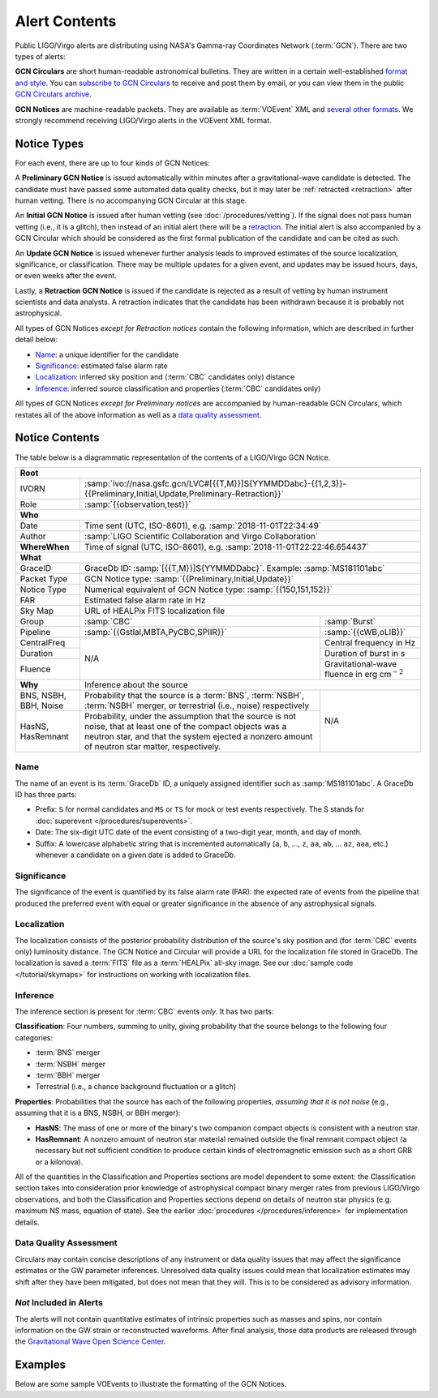 Alert Contents
==============

Public LIGO/Virgo alerts are distributing using NASA's Gamma-ray Coordinates
Network (:term:`GCN`). There are two types of alerts:

**GCN Circulars** are short human-readable astronomical bulletins. They are written
in a certain well-established `format and style`_. You can `subscribe to GCN
Circulars`_ to receive and post them by email, or you can view them in the
public `GCN Circulars archive`_.

**GCN Notices** are machine-readable packets. They are available as :term:`VOEvent`
XML and `several other formats`_. We strongly recommend receiving LIGO/Virgo
alerts in the VOEvent XML format.

.. _`format and style`: https://gcn.gsfc.nasa.gov/gcn3_circulars.html
.. _`subscribe to GCN Circulars`: https://gcn.gsfc.nasa.gov/gcn_circ_signup.html
.. _`GCN Circulars archive`: https://gcn.gsfc.nasa.gov/gcn3_archive.html
.. _`examples from GW170817`: https://gcn.gsfc.nasa.gov/other/G298048.gcn3
.. _`several other formats`: https://gcn.gsfc.nasa.gov/gcn_describe.html#tc7

Notice Types
------------

For each event, there are up to four kinds of GCN Notices:

A **Preliminary GCN Notice** is issued automatically within minutes after a
gravitational-wave candidate is detected. The candidate must have passed some
automated data quality checks, but it may later be :ref:`retracted
<retraction>` after human vetting. There is no accompanying GCN Circular at
this stage.

An **Initial GCN Notice** is issued after human vetting (see
:doc:`/procedures/vetting`). If the signal does not pass human vetting (i.e.,
it is a glitch), then instead of an initial alert there will be a retraction_.
The initial alert is also accompanied by a GCN Circular which should be
considered as the first formal publication of the candidate and can be cited as
such.

An **Update GCN Notice** is issued whenever further analysis leads to improved
estimates of the source localization, significance, or classification. There
may be multiple updates for a given event, and updates may be issued hours,
days, or even weeks after the event.

.. _retraction:

Lastly, a **Retraction GCN Notice** is issued if the candidate is rejected as a
result of vetting by human instrument scientists and data analysts. A
retraction indicates that the candidate has been withdrawn because it is
probably not astrophysical.

All types of GCN Notices *except for Retraction notices* contain the following
information, which are described in further detail below:

* Name_: a unique identifier for the candidate
* Significance_: estimated false alarm rate
* Localization_: inferred sky position and (:term:`CBC` candidates only) distance
* Inference_: inferred source classification and properties (:term:`CBC` candidates only)

All types of GCN Notices *except for Preliminary notices* are accompanied by
human-readable GCN Circulars, which restates all of the above information as
well as a `data quality assessment`_.

Notice Contents
---------------

The table below is a diagrammatic representation of the contents of a
LIGO/Virgo GCN Notice.

+-------------------+-----------------------------------------------------------+-----------------------------------------------------------+
| **Root**                                                                                                                                  |
+-------------------+-----------------------------------------------------------+-----------------------------------------------------------+
| IVORN             | :samp:`ivo://nasa.gsfc.gcn/LVC#[{{T,M}}]S{YYMMDDabc}-{{1,2,3}}-{{Preliminary,Initial,Update,Preliminary-Retraction}}` |
+-------------------+-----------------------------------------------------------+-----------------------------------------------------------+
| Role              | :samp:`{{observation,test}}`                                                                                          |
+-------------------+-----------------------------------------------------------+-----------------------------------------------------------+
| **Who**                                                                                                                                   |
+-------------------+-----------------------------------------------------------+-----------------------------------------------------------+
| Date              | Time sent (UTC, ISO-8601), e.g. :samp:`2018-11-01T22:34:49`                                                           |
+-------------------+-----------------------------------------------------------+-----------------------------------------------------------+
| Author            | :samp:`LIGO Scientific Collaboration and Virgo Collaboration`                                                         |
+-------------------+-----------------------------------------------------------+-----------------------------------------------------------+
| **WhereWhen**     | Time of signal (UTC, ISO-8601), e.g. :samp:`2018-11-01T22:22:46.654437`                                               |
+-------------------+-----------------------------------------------------------+-----------------------------------------------------------+
| **What**                                                                                                                                  |
+-------------------+-----------------------------------------------------------+-----------------------------------------------------------+
| GraceID           | GraceDb ID: :samp:`[{{T,M}}]S{YYMMDDabc}`. Example: :samp:`MS181101abc`                                               |
+-------------------+-----------------------------------------------------------+-----------------------------------------------------------+
| Packet Type       | GCN Notice type: :samp:`{{Preliminary,Initial,Update}}`                                                               |
+-------------------+-----------------------------------------------------------+-----------------------------------------------------------+
| Notice Type       | Numerical equivalent of GCN Notice type: :samp:`{{150,151,152}}`                                                      |
+-------------------+-----------------------------------------------------------+-----------------------------------------------------------+
| FAR               | Estimated false alarm rate in Hz                                                                                      |
+-------------------+-----------------------------------------------------------+-----------------------------------------------------------+
| Sky Map           | URL of HEALPix FITS localization file                                                                                 |
+-------------------+-----------------------------------------------------------+-----------------------------------------------------------+
| Group             | :samp:`CBC`                                               | :samp:`Burst`                                             |
+-------------------+-----------------------------------------------------------+-----------------------------------------------------------+
| Pipeline          | :samp:`{{Gstlal,MBTA,PyCBC,SPIIR}}`                       | :samp:`{{cWB,oLIB}}`                                      |
+-------------------+-----------------------------------------------------------+-----------------------------------------------------------+
| CentralFreq       | N/A                                                       | Central frequency in Hz                                   |
+-------------------+                                                           +-----------------------------------------------------------+
| Duration          |                                                           | Duration of burst in s                                    |
+-------------------+                                                           +-----------------------------------------------------------+
| Fluence           |                                                           | Gravitational-wave fluence in erg cm\ :math:`^{-2}`       |
+-------------------+-----------------------------------------------------------+-----------------------------------------------------------+
| **Why**           | Inference about the source                                                                                            |
+-------------------+-----------------------------------------------------------+-----------------------------------------------------------+
| BNS, NSBH, BBH,   | Probability that the source is a :term:`BNS`,             | N/A                                                       |
| Noise             | :term:`NSBH`, :term:`NSBH` merger, or terrestrial (i.e.,  |                                                           |
|                   | noise) respectively                                       |                                                           |
+-------------------+-----------------------------------------------------------+                                                           +
| HasNS, HasRemnant | Probability, under the assumption that the source is not  |                                                           |
|                   | noise, that at least one of the compact objects was a     |                                                           |
|                   | neutron star, and that the system ejected a nonzero amount|                                                           |
|                   | of neutron star matter, respectively.                     |                                                           |
+-------------------+-----------------------------------------------------------+-----------------------------------------------------------+

Name
~~~~

The name of an event is its :term:`GraceDb` ID, a uniquely assigned identifier
such as :samp:`MS181101abc`. A GraceDb ID has three parts:

* Prefix: ``S`` for normal candidates and ``MS`` or ``TS`` for mock or test
  events respectively. The S stands for 
  :doc:`superevent </procedures/superevents>`.

* Date: The six-digit UTC date of the event consisting of a two-digit year,
  month, and day of month.

* Suffix: A lowercase alphabetic string that is incremented automatically
  (``a``, ``b``, ..., ``z``, ``aa``, ``ab``, ... ``az``, ``aaa``, etc.)
  whenever a candidate on a given date is added to GraceDb.

Significance
~~~~~~~~~~~~

The significance of the event is quantified by its false alarm rate (FAR): the
expected rate of events from the pipeline that produced the preferred event
with equal or greater significance in the absence of any astrophysical signals.

Localization
~~~~~~~~~~~~

The localization consists of the posterior probability distribution of the
source's sky position and (for :term:`CBC` events only) luminosity distance.
The GCN Notice and Circular will provide a URL for the localization file stored
in GraceDb. The localization is saved a :term:`FITS` file as a :term:`HEALPix`
all-sky image. See our :doc:`sample code </tutorial/skymaps>` for instructions
on working with localization files.

Inference
~~~~~~~~~

The inference section is present for :term:`CBC` events *only*. It has two
parts:

**Classification**: Four numbers, summing to unity, giving probability that the
source belongs to the following four categories:

* :term:`BNS` merger
* :term:`NSBH` merger
* :term:`BBH` merger
* Terrestrial (i.e., a chance background fluctuation or a glitch)

**Properties**: Probabilities that the source has each of the following
properties, *assuming that it is not noise* (e.g., assuming that it is a BNS,
NSBH, or BBH merger):

* **HasNS**: The mass of one or more of the binary's two companion compact
  objects is consistent with a neutron star.
* **HasRemnant**: A nonzero amount of neutron star material remained outside
  the final remnant compact object (a necessary but not sufficient condition to
  produce certain kinds of electromagnetic emission such as a short GRB or a
  kilonova).

All of the quantities in the Classification and Properties sections are model
dependent to some extent: the Classification section takes into consideration
prior knowledge of astrophysical compact binary merger rates from previous
LIGO/Virgo observations, and both the Classification and Properties sections
depend on details of neutron star physics (e.g. maximum NS mass, equation of
state). See the earlier :doc:`procedures </procedures/inference>` for
implementation details.

Data Quality Assessment
~~~~~~~~~~~~~~~~~~~~~~~

Circulars may contain concise descriptions of any instrument or data quality
issues that may affect the significance estimates or the GW parameter
inferences. Unresolved data quality issues could mean that localization
estimates may shift after they have been mitigated, but does not mean that they
will. This is to be considered as advisory information.

*Not* Included in Alerts
~~~~~~~~~~~~~~~~~~~~~~~~

The alerts will not contain quantitative estimates of intrinsic properties such
as masses and spins, nor contain information on the GW strain or reconstructed
waveforms. After final analysis, those data products are released through the
`Gravitational Wave Open Science Center <https://www.gw-openscience.org/>`_.

Examples
--------

Below are some sample VOEvents to illustrate the formatting of the GCN Notices.

.. tabs::

   .. tab:: Preliminary

      .. literalinclude:: _static/MS181101abc-1-Preliminary.xml
         :language: xml

   .. tab:: Initial

      .. literalinclude:: _static/MS181101abc-2-Initial.xml
         :language: xml

   .. tab:: Update

      .. literalinclude:: _static/MS181101abc-3-Update.xml
         :language: xml

   .. tab:: Retraction

      .. literalinclude:: _static/MS181101abc-4-Retraction.xml
         :language: xml
